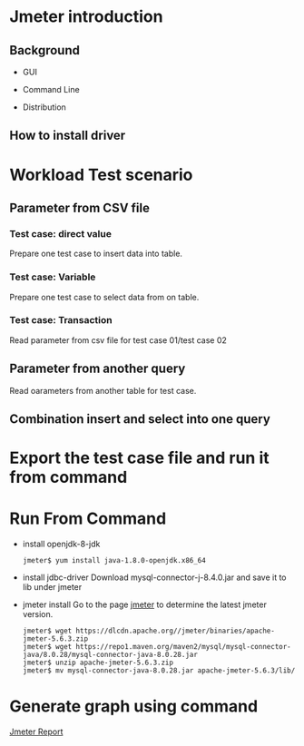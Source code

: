 * Jmeter introduction
** Background
   + GUI
     #+attr_html: :width 600px
     [[https://www.51yomo.net/static/doc/jmeter/001.png]]
   + Command Line
     #+attr_html: :width 600px
     [[https://www.51yomo.net/static/doc/jmeter/002.png]]
   + Distribution
** How to install driver
* Workload Test scenario
** Parameter from CSV file
   #+attr_html: :width 600px
   [[https://www.51yomo.net/static/doc/jmeter/003.png]]
   #+attr_html: :width 600px
   [[https://www.51yomo.net/static/doc/jmeter/004.png]]
*** Test case: direct value
    Prepare one test case to insert data into table.
    #+attr_html: :width 600px
    [[https://www.51yomo.net/static/doc/jmeter/005.png]]
*** Test case: Variable
    Prepare one test case to select data from on table.
    #+attr_html: :width 600px
    [[https://www.51yomo.net/static/doc/jmeter/006.png]]
*** Test case: Transaction
    Read parameter from csv file for test case 01/test case 02
    #+attr_html: :width 600px
    [[https://www.51yomo.net/static/doc/jmeter/007.png]]
    #+attr_html: :width 600px
    [[https://www.51yomo.net/static/doc/jmeter/008.png]]
** Parameter from another query
   Read oarameters from another table for test case.
   #+attr_html: :width 600px
   [[https://www.51yomo.net/static/doc/jmeter/009.png]]
   #+attr_html: :width 600px
   [[https://www.51yomo.net/static/doc/jmeter/010.png]]
** Combination insert and select into one query
* Export the test case file and run it from command
  #+attr_html: :width 600px
  [[https://www.51yomo.net/static/doc/jmeter/011.png]]
* Run From Command
  + install openjdk-8-jdk
    #+BEGIN_SRC
jmeter$ yum install java-1.8.0-openjdk.x86_64
    #+END_SRC
  + install jdbc-driver
    Download mysql-connector-j-8.4.0.jar and save it to lib under jmeter
  + jmeter install
    Go to the page [[https://jmeter.apache.org/download_jmeter.cgi][jmeter]] to determine the latest jmeter version.
    #+BEGIN_SRC
jmeter$ wget https://dlcdn.apache.org//jmeter/binaries/apache-jmeter-5.6.3.zip
jmeter$ wget https://repo1.maven.org/maven2/mysql/mysql-connector-java/8.0.28/mysql-connector-java-8.0.28.jar
jmeter$ unzip apache-jmeter-5.6.3.zip
jmeter$ mv mysql-connector-java-8.0.28.jar apache-jmeter-5.6.3/lib/
    #+END_SRC
* Generate graph using command
  [[https://www.51yomo.net/static/html/][Jmeter Report]]
